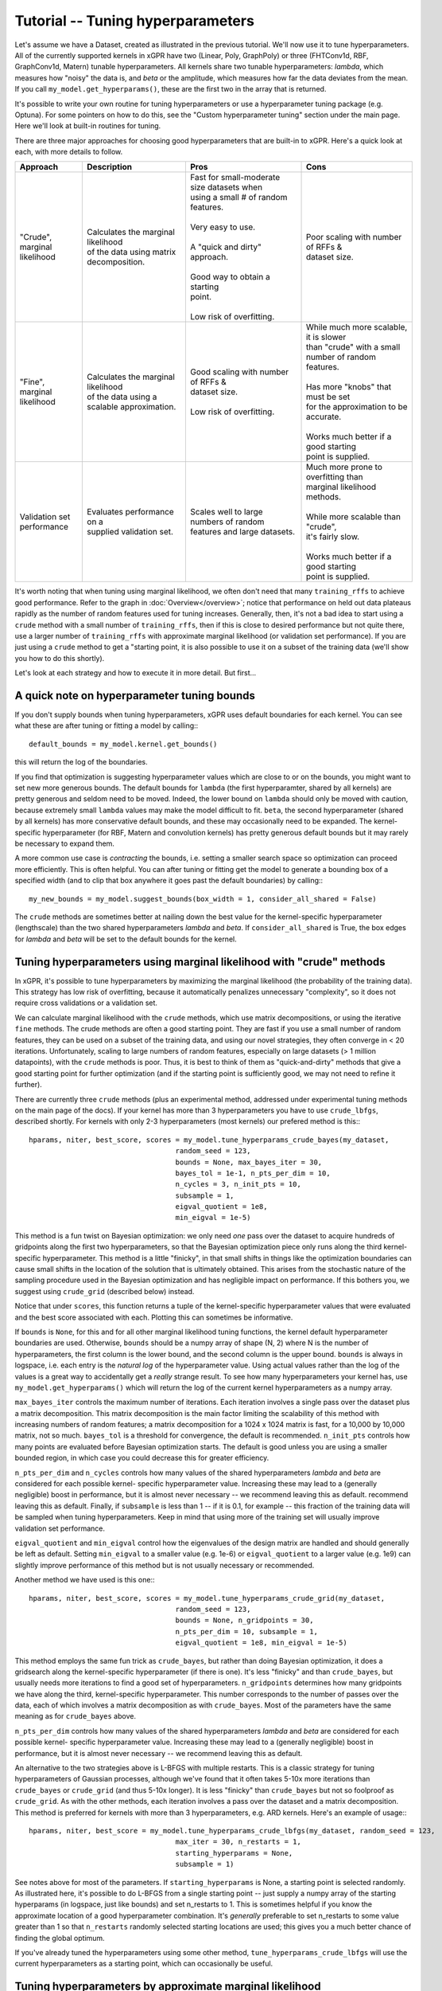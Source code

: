 Tutorial -- Tuning hyperparameters
======================================

Let's assume we have a Dataset, created as illustrated in the previous
tutorial. We'll now use it to
tune hyperparameters. All of the currently supported kernels in xGPR have
two (Linear, Poly, GraphPoly) or three (FHTConv1d, RBF, GraphConv1d, Matern)
tunable hyperparameters. All kernels share two tunable hyperparameters:
*lambda*, which measures how "noisy" the data is, and *beta* or the 
amplitude, which measures how far the data deviates from the mean. If you
call ``my_model.get_hyperparams()``, these are the first two in the array
that is returned.

It's possible to write your own routine for tuning hyperparameters or use a
hyperparameter tuning package (e.g. Optuna). For some
pointers on how to do this, see the "Custom hyperparameter tuning" section
under the main page. Here we'll look at built-in routines for tuning.

There are three major approaches for choosing good hyperparameters that are
built-in to xGPR. Here's a quick look at each, with more details to
follow.


.. list-table::
   :header-rows: 1

   * - Approach
     - Description
     - Pros
     - Cons
   * - | "Crude", marginal
       | likelihood
     - | Calculates the marginal likelihood
       | of the data using matrix
       | decomposition.
     - | Fast for small-moderate size datasets when
       | using a small # of random features.
       |
       | Very easy to use.
       |
       | A "quick and dirty" approach.
       |
       | Good way to obtain a starting
       | point.
       |
       | Low risk of overfitting.
     - | Poor scaling with number of RFFs &
       | dataset size.
   * - | "Fine", marginal
       | likelihood
     - | Calculates the marginal likelihood
       | of the data using a
       | scalable approximation.
     - | Good scaling with number of RFFs &
       | dataset size.
       |
       | Low risk of overfitting.
     - | While much more scalable, it is slower
       | than "crude" with a small
       | number of random features.
       |
       | Has more "knobs" that must be set
       | for the approximation to be accurate.
       |
       | Works much better if a good starting
       | point is supplied.
   * - | Validation set
       | performance
     - | Evaluates performance on a
       | supplied validation set.
     - | Scales well to large numbers of random
       | features and large datasets.
     - | Much more prone to overfitting than
       | marginal likelihood
       | methods.
       |
       | While more scalable than "crude",
       | it's fairly slow.
       |
       | Works much better if a good starting
       | point is supplied.

It's worth noting that when tuning using marginal likelihood, we often
don't need that many ``training_rffs`` to achieve good performance.
Refer to the graph in :doc:`Overview</overview>`; notice that
performance on held out data plateaus rapidly as the number of
random features used for tuning increases. Generally, then, it's
not a bad idea to start using a ``crude`` method with 
a small number of ``training_rffs``, then if this is close
to desired performance but not quite there, use a larger number of
``training_rffs`` with approximate marginal likelihood (or validation
set performance). If you are just using a ``crude`` method to
get a "starting point, it is also possible to use it
on a subset of the training data (we'll show you how to do this
shortly).

Let's look at each strategy and how to execute it in more detail. But first...



A quick note on hyperparameter tuning bounds
----------------------------------------------

If you don't supply bounds when tuning hyperparameters, xGPR uses default
boundaries for each kernel. You can see what these are after tuning or fitting
a model by calling:::

  default_bounds = my_model.kernel.get_bounds()

this will return the log of the boundaries.

If you find that optimization is suggesting hyperparameter values which are
close to or on the bounds, you might want to set new more generous bounds.
The default bounds for ``lambda`` (the first hyperparamter, shared by all
kernels) are pretty generous and seldom need to be moved. Indeed, the lower
bound on ``lambda`` should only be moved with caution, because extremely
small ``lambda`` values may make the model difficult to fit. ``beta``, the
second hyperparameter (shared by all kernels) has more conservative default
bounds, and these may occasionally need to be expanded. The kernel-specific
hyperparameter (for RBF, Matern and convolution kernels) has pretty generous
default bounds but it may rarely be necessary to expand them.

A more common use case is *contracting* the bounds, i.e. setting a smaller search
space so optimization can proceed more efficiently. This is often helpful.
You can after tuning or fitting get the model to generate a bounding box of
a specified width (and to clip that box anywhere it goes past the default
boundaries) by calling:::

  my_new_bounds = my_model.suggest_bounds(box_width = 1, consider_all_shared = False)

The ``crude`` methods are sometimes better at nailing down the best value for the
kernel-specific hyperparameter (lengthscale) than the two shared hyperparameters
*lambda* and *beta*. If ``consider_all_shared`` is True, the box edges for
*lambda* and *beta* will be set to the default bounds for the kernel.


Tuning hyperparameters using marginal likelihood with "crude" methods
----------------------------------------------------------------------

In xGPR, it's possible to tune hyperparameters by maximizing the
marginal likelihood (the probability of the training data). This
strategy has low risk of overfitting, because it automatically
penalizes unnecessary "complexity", so it does not require cross
validations or a validation set.

We can calculate marginal likelihood with the ``crude`` methods,
which use matrix decompositions, or using the iterative ``fine``
methods. The crude methods are often a good starting
point. They are fast if you use a small number of random
features, they can be used on a subset of the training data,
and using our novel strategies, they often converge in
< 20 iterations. Unfortunately, scaling to large numbers of
random features, especially on large datasets (> 1 million datapoints),
with the ``crude`` methods is poor. Thus, it is best to think
of them as "quick-and-dirty" methods that give a good starting
point for further optimization (and if the starting point is
sufficiently good, we may not need to refine it further).

There are currently three ``crude`` methods (plus an experimental
method, addressed under experimental tuning methods on 
the main page of the docs). If your kernel has more than 3 hyperparameters
you have to use ``crude_lbfgs``, described shortly. For kernels with only
2-3 hyperparameters (most kernels) our prefered method is this:::

  hparams, niter, best_score, scores = my_model.tune_hyperparams_crude_bayes(my_dataset,
                                     random_seed = 123,
                                     bounds = None, max_bayes_iter = 30,
                                     bayes_tol = 1e-1, n_pts_per_dim = 10,
                                     n_cycles = 3, n_init_pts = 10,
                                     subsample = 1,
                                     eigval_quotient = 1e8,
                                     min_eigval = 1e-5)


This method is a fun twist on Bayesian optimization: we only need *one* pass over
the dataset to acquire hundreds of gridpoints along the first two
hyperparameters, so that the Bayesian optimization piece only runs along
the third kernel-specific hyperparameter. This method is a little "finicky",
in that small shifts in things like the optimization boundaries can cause
small shifts in the location of the solution that is ultimately obtained.
This arises from the stochastic nature of the sampling procedure used in
the Bayesian optimization and has negligible impact on performance. If this
bothers you, we suggest using ``crude_grid`` (described below) instead.

Notice that under ``scores``, this function returns a tuple of the kernel-specific
hyperparameter values that were evaluated and the best score associated with each.
Plotting this can sometimes be informative.

If ``bounds`` is ``None``, for this and for all other marginal likelihood
tuning functions, the kernel default hyperparameter boundaries are used.
Otherwise, ``bounds`` should be a numpy array of shape (N, 2) where N is
the number of hyperparameters, the first column is the lower bound, and
the second column is the upper bound. ``bounds`` is always in logspace,
i.e. each entry is the *natural log* of the hyperparameter value. Using
actual values rather than the log of the values is a great way to accidentally
get a *really* strange result. To see how many hyperparameters your kernel
has, use ``my_model.get_hyperparams()`` which will return the log of the current
kernel hyperparameters as a numpy array.

``max_bayes_iter`` controls the maximum number of iterations. Each iteration
involves a single pass over the dataset plus a matrix decomposition. This
matrix decomposition is the main factor limiting the scalability of this
method with increasing numbers of random features; a matrix decomposition
for a 1024 x 1024 matrix is fast, for a 10,000 by 10,000 matrix, not so
much. ``bayes_tol`` is a threshold for convergence, the default is
recommended. ``n_init_pts`` controls how many
points are evaluated before Bayesian optimization starts. The default is
good unless you are using a smaller bounded region, in which case you could
decrease this for greater efficiency.


``n_pts_per_dim`` and ``n_cycles`` controls how many values of the shared
hyperparameters *lambda* and *beta* are considered for each possible kernel-
specific hyperparameter value. Increasing these may lead to a (generally
negligible) boost in performance, but it is almost never necessary -- we
recommend leaving this as default.
recommend leaving this as default. Finally, if ``subsample`` is less than
1 -- if it is 0.1, for example -- this fraction of the training data will
be sampled when tuning hyperparameters. Keep in mind that using more of the
training set will usually improve validation set performance.

``eigval_quotient`` and ``min_eigval`` control how the eigenvalues of the
design matrix are handled and should generally be left as default. Setting
``min_eigval`` to a smaller value (e.g. 1e-6) or ``eigval_quotient`` to
a larger value (e.g. 1e9) can slightly improve performance of this method
but is not usually necessary or recommended.

Another method we have used is this one:::
  
  hparams, niter, best_score, scores = my_model.tune_hyperparams_crude_grid(my_dataset,
                                     random_seed = 123,
                                     bounds = None, n_gridpoints = 30,
                                     n_pts_per_dim = 10, subsample = 1,
                                     eigval_quotient = 1e8, min_eigval = 1e-5)


This method employs the same fun trick as ``crude_bayes``, but rather
than doing Bayesian optimization, it does a gridsearch along the
kernel-specific hyperparameter (if there is one). It's less "finicky" and
than ``crude_bayes``, but usually needs more iterations
to find a good set of hyperparameters. ``n_gridpoints`` determines how
many gridpoints we have along the third, kernel-specific hyperparameter.
This number corresponds to the number of passes over the data, each of
which involves a matrix decomposition as with ``crude_bayes``.
Most of the parameters have the same meaning as for ``crude_bayes`` above.

``n_pts_per_dim`` controls how many values of the shared
hyperparameters *lambda* and *beta* are considered for each possible kernel-
specific hyperparameter value. Increasing these may lead to a (generally
negligible) boost in performance, but it is almost never necessary -- we
recommend leaving this as default.

An alternative to the two strategies above is L-BFGS with multiple restarts.
This is a classic strategy for tuning hyperparameters
of Gaussian processes, although we've found that it often takes 5-10x more
iterations than ``crude_bayes`` or ``crude_grid`` (and thus 5-10x longer).
It is less "finicky" than ``crude_bayes`` but not so foolproof as ``crude_grid``.
As with the other methods, each iteration involves a pass over the
dataset and a matrix decomposition. This method is preferred for kernels
with more than 3 hyperparameters, e.g. ARD kernels. Here's an example of usage:::

  hparams, niter, best_score = my_model.tune_hyperparams_crude_lbfgs(my_dataset, random_seed = 123,
                                     max_iter = 30, n_restarts = 1,
                                     starting_hyperparams = None,
                                     subsample = 1)

See notes above for most of the parameters.
If ``starting_hyperparams`` is None, a starting point is
selected randomly. As illustrated here, it's possible
to do L-BFGS from a single starting point -- just supply a numpy array
of the starting hyperparams (in logspace, just like bounds) and set n_restarts
to 1. This is sometimes helpful if you know the approximate location
of a good hyperparameter combination. It's *generally* preferable to
set n_restarts to some value greater than 1 so that ``n_restarts``
randomly selected starting locations are used; this gives you a much
better chance of finding the global optimum.

If you've already tuned the hyperparameters using some other method,
``tune_hyperparams_crude_lbfgs`` will use the current hyperparameters as a
starting point, which can occasionally be useful.




Tuning hyperparameters by approximate marginal likelihood
----------------------------------------------------------

The cost of the matrix decompositions used by ``crude`` methods
scale as the cube of the number of random features.
Consequently, these approaches are already slow for 3,000 - 5,000 
random features and are not very useful for any number of random
features much greater than 5,000. It's better to train on GPU
than on CPU, of course, but if you must tune on CPU then this
is even more true, because the matrix multiplications involved
in the ``crude`` procedures will be slow for >> 1024
random features or so.

For a larger number of random features, we can use an iterative
method that approximates the marginal likelihood; these are called
``fine`` tuning methods. The approximation
is actually quite accurate as long as the settings used are appropriate.
A good rule of thumb: Validation set performance after fine-tuning should
almost *never* be worse than validation set performance before fine-tuning,
*unless* we have chosen settings that are causing approximation quality
deterioration, we are not allowing the optimizer sufficient time to
search the space, or the kernel we have selected is completely wrong
for our problem.

Currently there are two supported tuning methods that use this approach,
a Bayesian procedure and a direct (either Powell or Nelder-Mead) procedure.
These approaches are significantly slower for small numbers of
random features and small-
moderate size datasets, but they have better scaling -- they will
scale better as the number of random features and number of datapoints
increases.

These approaches are also less efficient at searching the
whole hyperparameter space. Direct can get stuck in local
optima, so it's best to either use a starting point from a ``crude``
routine or run this multiple times with multiple starting points
if no good starting point is available. The Bayes routine is good
at escaping local minima, but is less
efficient if used to search a large space (e.g. the default search
boundaries).

Here are the two currently supported options:::

  hparams, nfev, best_score = my_model.tune_hyperparams_fine_direct(my_dataset, bounds = None,
             optim_method = "Powell",
             starting_hyperparams = None, random_seed = 123,
             max_iter = 50, nmll_rank = 1024, nmll_probes = 25,
             nmll_iter = 500, nmll_tol = 1e-6,
             pretransform_dir = None,
             preconditioner_mode = "srht_2")

  hparams, nfev, best_score = my_model.tune_hyperparams_fine_bayes(my_dataset, bounds = None,
             random_seed = 123, max_bayes_iter = 30, tol = 1e-1,
             nmll_rank = 1024, nmll_probes = 25, nmll_iter = 500,
             nmll_tol = 1e-6, pretransform_dir = None,
             preconditioner_mode = "srht_2")


Note that ``fine_bayes`` is only an option for kernels with < 5 hyperparameters.

As you can see, there are a lot more available "knobs" to turn! This
may look a little intimidating, but the good news is that many of
these can be left at default most of the time (default values are
shown). Notice that for
``fine_direct`` we can supply a starting point (if none is supplied
and the model has already been tuned, it will use the existing
hyperparameters). We can either supply it with a starting point 
acquired using a "crude" method from above, or randomly select several
and start from these. ``fine_bayes`` does not start from a single point,
so it does not accept starting hyperparameters. It does however accept bounds,
and it's a really good idea to provide it with some bounds that are
narrower than the default xGPR boundaries, which are too wide of a space
for ``fine_bayes`` to search efficiently. See "A quick note on 
tuning hyperparameter bounds" above to see how to get xGPR to
suggest bounds for you after an initial round of ``crude`` tuning.

``pretransform_dir`` defaults to None. If it's *not* None, it should
be a valid filepath to a location where xGPR can temporarily store
random features when they are generated (xGPR will cleanup when it's
done). On each pass over the dataset, it then loads the saved random
features instead of generating them. This isn't necessarily faster --
it can be slow, because loading large quantities of data from disk
obviously is not fast. This may be faster than generating
random features on the fly *if*:

#. You are using a convolution kernel (especially if the sequences /
   graphs are long or large).
#. You are tuning on CPU (in this case, using a pretransform_dir
   is recommended.

Using a pretransform_dir is not recommended if the number of random
features you are using * the number of datapoints * 4 (bytes per
float) is on par with your available disk space.

To understand the other options, note that the marginal likelihood
approximation is iterative -- it loops over the dataset repeatedly
to build an approximation, using a preconditioner to reduce the
number of iterations required. The *larger* the preconditioner rank
(nmll_rank), the slower the preconditioner is to construct, but
the more of a speedup it will give to the iterative procedure,
which will then converge faster. A larger nmll_rank also helps ensure
approximation quality, using a rank that is too small can lead to
a drop in approximation quality. We have found ``nmll_rank = 1024``
to be adequate in most cases if using 'srht_2';
``nmll_rank = 2000`` is slower but better for noise-free data (where
the error in model predictions is small), cases where the search
region includes very small values for ``lambda``, and cases where
you are using 'srht' instead of 'srht_2'.

``preconditioner_mode`` can be one of "srht" or "srht_2". "srht"
is faster (requires one pass over the dataset) but lower-quality
(you may need to increase nmll_rank to a larger number to get the
same speedup from the preconditioner).

``nmll_tol`` is the convergence tolerance for the iterative procedure.
Tighter leads to better approximation quality. For noisy data,
1e-6 (the default) is sufficient. For data that is nearly noise-free,
1e-7 is better. ``nmll_iter`` is the maximum number of iterations
allowed (usually this will not be reached in practice, so it's not
a bad idea to set it to a high number like 500).

Finally, ``nmll_probes`` controls the accuracy of log-determinant
approximation. Larger numbers
tend to improve accuracy but with diminishing returns and with
increased cost. 25 is fine in our experiments.

Overall, tuning with approximate marginal likelihood is trickier than
either crude or validation set tuning -- there are some knobs we can turn
to affect the quality of the approximation. However, it can improve on the
best performance achieved by crude by enabling you to use a
larger number of random features for hyperparameter tuning, and it is
much less prone to overfitting than validation set tuning.
We have generally found it unnecessary to use *significantly* more
than 10000 random features for tuning -- while you can achieve
better results that way, the gains in performance will be quite small.


Tuning hyperparameters by validation set performance
----------------------------------------------------

We can also tune hyperparameters using performance on a validation
set, or using cross-validation. This is really only recommended if
you have a good validation set to work with; cross-validations are
slow. It's easy to write your own function to do this, or you can
use the ``tuning_toolkit`` in xGPR.

In this approach, the model is fitted repeatedly using different hyperparameter
combinations and the hyperparameters are optimized using Bayesian optimization
or Direct (Powell or Nelder-Mead). Direct needs a good starting point to work
well, Bayesian needs good boundaries to work well. Searching the whole space using
these strategies is not impossible but is expensive.

To execute this approach using either Bayes or Nelder-Mead (choose only
one obviously):::

  from xGPR.tuning_toolkit.direct_fitting_optimizer import Direct_Fitting_Optimizer
  from xGPR.tuning_toolkit.bayesian_fitting_optimizer import Bayesian_Fitting_Optimizer

  hparams = Direct_Fitting_Optimizer(my_model, train_dataset, bounds,
                       optim_method = "Powell",
                       max_feval = 25, validation_dset = None,
                       preset_hparams = None, random_state = 123,
                       score_type = "mae", tol = 1e-3,
                       cg_tol = 1e-6, verbose = True,
                       pretransform_dir = None,
                       mode = "cg")
  
  hparams, cv_hparams, scores = Bayesian_Fitting_Optimizer(my_model, train_dataset, bounds,
                       max_feval = 25, validation_dset = None,
                       preset_hparams = None, random_state = 123,
                       score_type = "mae", tol = 1e-3,
                       cg_tol = 1e-6, verbose = True,
                       pretransform_dir = None,
                       mode = "cg")


Aside from the datasets and model, the options shown are the defaults.
Notice that you have to pass a valid model object you have created,
and that both methods require you to specify a set of boundaries -- this
will be an *N x 2* numpy array where *N* is the number of hyperparameters
(to see what this is for your chosen kernel, run ``my_model.get_hyperparams()``).
To get the model to suggest a good set of boundaries for you, if you've already
done some preliminary tuning with the model, see "A quick note on hyperparameter
tuning bounds" above. Also note that in this case, the model is using
``fitting_rffs`` and not ``training_rffs``, because it is being fitted repeatedly,
so be sure to set ``fitting_rffs`` to what you want it to be.

``score_type`` can be one of "mae" or "mse", indicating to optimize
mean absolute or mean squared error. "max_feval" controls the max
number of function evaluations. ``cg_tol``, ``pretransform_dir`` and
``mode`` control control how fitting is performed on each iteration.
(For more details on these, see the :doc:`Fitting tutorial</fitting_tutorial>`.

In this case we've supplied a validation dataset, which must be an OnlineDataset
or OfflineDataset just like our training set. If we specify ``None`` instead,
the optimizer will use cross-validations, which are more expensive. If
``preset_hparams`` is None, a starting point will be randomly chosen --
this is fine for Bayesian optimization, but will slow things down greatly
for Direct (for Direct, obtaining a good starting point is a good
idea). For Direct, we can specify an ``optim_method`` that is either
"Nelder-Mead" or "Powell". Nelder-Mead tends to be better but slower
(many more iterations to converge).

These approaches are highly scalable (they scale well with increasing
dataset size and/or number of random features) but also slower for small
- moderate size datasets. There is a much higher risk of overfitting than
with marginal likelihood based approaches. The hyperparameters of your
model are automatically set to the best result from the tuning
procedure, so you can fit as soon as the procedure finishes.

Finally, notice that the ``Bayesian_Fitting_Optimizer`` also returns all
of the points it evaluated and the corresponding scores, which can
sometimes be informative.


Other methods
----------------------------------------------------

It is also possible to design your own hyperparameter tuning scheme;
some guidance is provided under Miscellaneous on the main page.



Next steps
----------------------------------------------------

Once you've tuned hyperparameters, you can retrieve them using:::

  hparams = my_model.get_hyperparams()

It's a good idea to save them somewhere, since you can fit a model
using this set of hyperparameters without having to retune by just
passing it to the fitting functions as we will illustrate.

Once you've tuned hyperparameters, you're ready to fit your model. This
is actually much faster, easier and more straightforward than tuning,
but there are some different knobs we can turn to improve speed
and performance. For more, turn to the next tutorial,
:doc:`Fitting a model in xGPR</fitting_tutorial>`.
